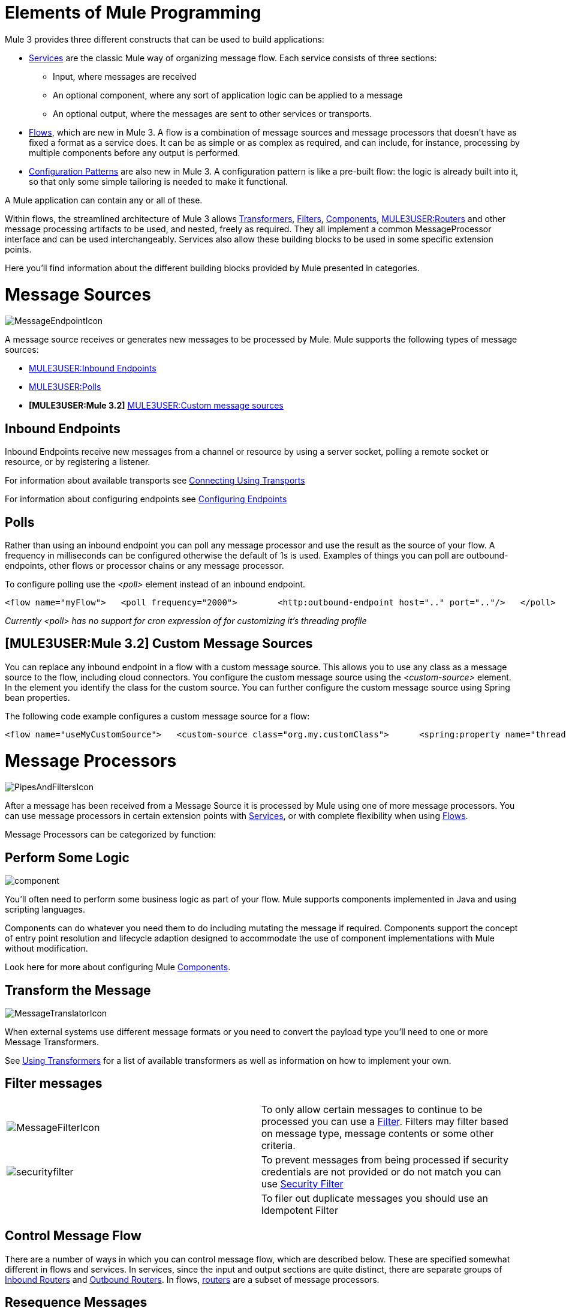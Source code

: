 = Elements of Mule Programming

Mule 3 provides three different constructs that can be used to build applications:

* link:/documentation-3.2/display/32X/Using+Mule+Services[Services] are the classic Mule way of organizing message flow. Each service consists of three sections:
** Input, where messages are received
** An optional component, where any sort of application logic can be applied to a message
** An optional output, where the messages are sent to other services or transports.

* link:/documentation-3.2/display/32X/Using+Flows+for+Service+Orchestration[Flows], which are new in Mule 3. A flow is a combination of message sources and message processors that doesn't have as fixed a format as a service does. It can be as simple or as complex as required, and can include, for instance, processing by multiple components before any output is performed.

* link:/documentation-3.2/display/32X/Using+Mule+Configuration+Patterns[Configuration Patterns] are also new in Mule 3. A configuration pattern is like a pre-built flow: the logic is already built into it, so that only some simple tailoring is needed to make it functional.

A Mule application can contain any or all of these.

Within flows, the streamlined architecture of Mule 3 allows link:/documentation-3.2/display/32X/Using+Transformers[Transformers], link:/documentation-3.2/display/32X/Using+Filters[Filters], link:/documentation-3.2/display/32X/Configuring+Components[Components], link:#MessageSourcesandMessageProcessors-ControlMessageFlow[MULE3USER:Routers] and other message processing artifacts to be used, and nested, freely as required. They all implement a common MessageProcessor interface and can be used interchangeably. Services also allow these building blocks to be used in some specific extension points.

Here you'll find information about the different building blocks provided by Mule presented in categories.

= Message Sources

image:MessageEndpointIcon.png[MessageEndpointIcon]

A message source receives or generates new messages to be processed by Mule. Mule supports the following types of message sources:

* link:#MessageSourcesandMessageProcessors-inends[MULE3USER:Inbound Endpoints]
* link:#MessageSourcesandMessageProcessors-polls[MULE3USER:Polls]
* *[MULE3USER:Mule 3.2]* link:#MessageSourcesandMessageProcessors-customms[MULE3USER:Custom message sources]

== Inbound Endpoints

Inbound Endpoints receive new messages from a channel or resource by using a server socket, polling a remote socket or resource, or by registering a listener.

For information about available transports see link:/documentation-3.2/display/32X/Connecting+Using+Transports[Connecting Using Transports]

For information about configuring endpoints see link:/documentation-3.2/display/32X/Configuring+Endpoints[Configuring Endpoints]

== Polls

Rather than using an inbound endpoint you can poll any message processor and use the result as the source of your flow. A frequency in milliseconds can be configured otherwise the default of 1s is used. Examples of things you can poll are outbound-endpoints, other flows or processor chains or any message processor.

To configure polling use the _<poll>_ element instead of an inbound endpoint.

[source, xml]
----
<flow name="myFlow">   <poll frequency="2000">        <http:outbound-endpoint host=".." port=".."/>   </poll>   <processor ref=""/>   <processor ref=""/></flow>
----

_Currently <poll> has no support for cron expression of for customizing it's threading profile_

== *[MULE3USER:Mule 3.2]* Custom Message Sources

You can replace any inbound endpoint in a flow with a custom message source. This allows you to use any class as a message source to the flow, including cloud connectors. You configure the custom message source using the _<custom-source>_ element. In the element you identify the class for the custom source. You can further configure the custom message source using Spring bean properties.

The following code example configures a custom message source for a flow:

[source, xml]
----
<flow name="useMyCustomSource">   <custom-source class="org.my.customClass">      <spring:property name="threads" value="500"/>   </custom-source>   <vm:outbound-endpoint path="output" exchange-pattern="one-way"/></flow>
----

= Message Processors

image:PipesAndFiltersIcon.png[PipesAndFiltersIcon]

After a message has been received from a Message Source it is processed by Mule using one of more message processors. You can use message processors in certain extension points with link:/documentation-3.2/display/32X/Using+Mule+Services[Services], or with complete flexibility when using link:/documentation-3.2/display/32X/Using+Flows+for+Service+Orchestration[Flows].

Message Processors can be categorized by function:

== Perform Some Logic

image:component.jpeg[component]

You'll often need to perform some business logic as part of your flow. Mule supports components implemented in Java and using scripting languages.

Components can do whatever you need them to do including mutating the message if required. Components support the concept of entry point resolution and lifecycle adaption designed to accommodate the use of component implementations with Mule without modification.

Look here for more about configuring Mule link:/documentation-3.2/display/32X/Configuring+Components[Components].

== Transform the Message

image:MessageTranslatorIcon.png[MessageTranslatorIcon]

When external systems use different message formats or you need to convert the payload type you'll need to one or more Message Transformers.

See link:/documentation-3.2/display/32X/Using+Transformers[Using Transformers] for a list of available transformers as well as information on how to implement your own.

== Filter messages

[width="99a",cols="50a,50a"]
|===
|image:MessageFilterIcon.png[MessageFilterIcon] |To only allow certain messages to continue to be processed you can use a link:/documentation-3.2/display/32X/Using+Filters[Filter]. Filters may filter based on message type, message contents or some other criteria.
|image:securityfilter.jpeg[securityfilter]
|To prevent messages from being processed if security credentials are not provided or do not match you can use link:/documentation-3.2/display/32X/Configuring+Security[Security Filter]
| |To filer out duplicate messages you should use an Idempotent Filter
|===

== Control Message Flow

There are a number of ways in which you can control message flow, which are described below. These are specified somewhat different in flows and services. In services, since the input and output sections are quite distinct, there are separate groups of link:/documentation-3.2/display/32X/Inbound+Routers[Inbound Routers] and link:/documentation-3.2/display/32X/Outbound+Routers[Outbound Routers]. In flows, link:/documentation-3.2/display/32X/Routing+Message+Processors[routers] are a subset of message processors.

== Resequence Messages

[width="99a",cols="50a,50a"]
|===
|image:ResequencerIcon.png[ResequencerIcon] |In order to re-sequencer incoming messages use a Message Re-sequencer

|===

== Split or Aggregate Messages

[width="99a",cols="50a,50a"]
|===
|image:SplitterIcon.png[SplitterIcon] |Message splitters allow a single incoming message to be split into _n_ pieces each of the parts being passed onto the next message processor as a new message.


|image:AggregatorIcon.png[AggregatorIcon] |Aggregators do the opposite and aggregate multiple inbound messages into a single message.
|===

For information on provided splitter and aggregator implementations and details on how to implement your own see link:/documentation-3.2/display/32X/Message+Splitting+and+Aggregation[Message Splitting and Aggregation]

== Route Messages

[width="99a",cols="50a,50a"]
|===
|image:ContentBasedRouterIcon.png[ContentBasedRouterIcon] |image:RecipientListIcon.png[RecipientListIcon]

|===

In order to determine message flow in runtime Message Routers are used. Message routing can be configured statically or is determined in runtime using message type, payload or properties or some other criteria. Some message routers route to a single route whereas other routers route to multiple routes.

link:/documentation-3.2/display/32X/Routing+Message+Processors[Routing Message Processors]

== Send Messages over a transport

image:outboundendpoint.jpeg[outboundendpoint]

Once you have have completed message processing you may wish to send the resulting message to an external service or location. You may also need to invoke a remote service elsewhere in the flow.

Outbound endpoints are used to send messages over a channel using a transport.

For information about available transports see link:/documentation-3.2/display/32X/Connecting+Using+Transports[Connecting Using Transports]

For information about configuring endpoints see link:/documentation-3.2/display/32X/Configuring+Endpoints[Configuring Endpoints]

== Other

==== Message Processor Chain

A Message Processor Chain allows to define a reusable set of message processors that are chained together and invoked in sequence. When configuring Mule using XML a processor chain is defined using the _processor-chain_ element.

[source, xml]
----
<processor-chain name="myReusableChain">   <bytearray-to-object-transformer />   <expression-filter expression=""/>   <custom-processor class=""/></processor-chain>
----

==== Response Adaptor

A response adaptor is configured using the _response_ element. It is used when you want to use a Message Processor on a response message. In the following case the append-string-transformer is invoked after response was received from the outbound endpoint invocation. This can be useful when you have a message process that performs response processing (e.g. CXF) and you need to add a message processor after this.

[source, xml]
----
<http:outbound-endpoint address="http://foo.bar/formAction" exchange-pattern="request-response" method="POST">                <response>        <append-string-transformer message=" - RECEIVED BY MULE"/>    </response></http:outbound-endpoint>
----

In the following example response block is invoked after the flow finished processing and before the response message is returned to the caller of the inbound endpoint.

[source, xml]
----
<flow ...>    <http:inbound-endpoint address="http://localhost:8080/hello" exchange-pattern="request-response">                    <response>            <message-properties-transformer>           <add-message-property key="Content-Type" value="text/html"/>        </message-properties-transformer>        </response>    </http:inbound-endpoint>     <component class="com.foo.Bar"/></flow>
----

==== Custom Message Processors

Custom Message Processors can be implemented by simply extending the MessageProcessor or InterceptingMessageProcessor interface and using the <custom-processor> element. If you prefer to used a referenced spring bean as a message processor then you can use the standard <processor ref=""/> element and reference it directly.

*Configuring a custom message processor with a class name*

[source, xml]
----
<custom-processor name="customMsgProc" class=""/>
----

*Configuring a custom message processor by referencing a spring bean*

[source, xml]
----
<processor ref="myBean" />
----

For information on implementing your own Filters or Transformers see the respective pages. There is also more detailed information on implementing your own link:/documentation-3.2/display/32X/Custom+Message+Processors[Custom Message Processors].
